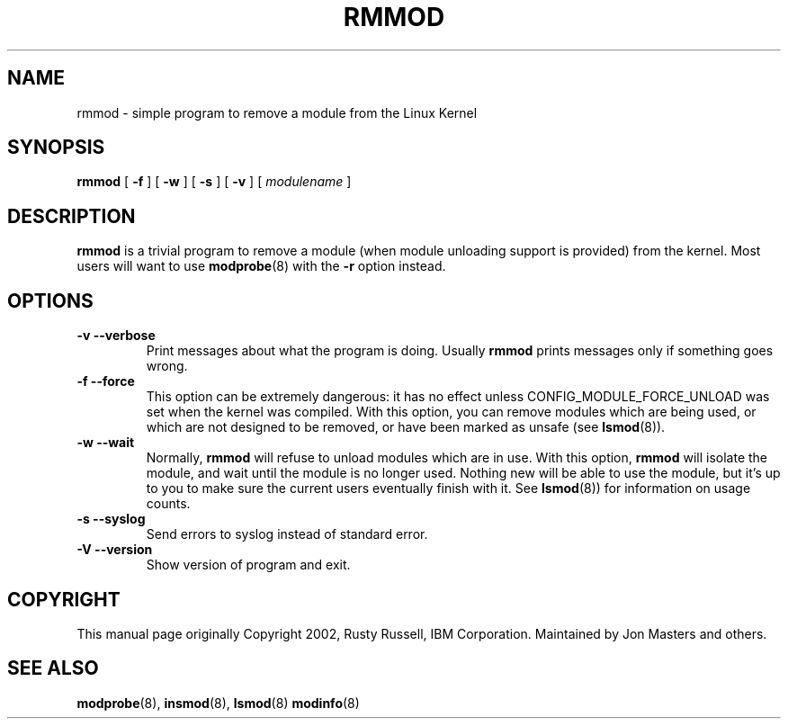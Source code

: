 .\\" auto-generated by docbook2man-spec $Revision: 1.2 $
.TH "RMMOD" "8" "2010-03-01" "" ""
.SH NAME
rmmod \- simple program to remove a module from the Linux Kernel
.SH SYNOPSIS
.sp
\fBrmmod\fR [ \fB-f\fR ]  [ \fB-w\fR ]  [ \fB-s\fR ]  [ \fB-v\fR ]  [ \fB\fImodulename\fB\fR ] 
.SH "DESCRIPTION"
.PP
\fBrmmod\fR is a trivial program to remove a
module (when module unloading support is provided) from the kernel.
Most users will want to use
\fBmodprobe\fR(8) with the \fB-r\fR option instead.
.SH "OPTIONS"
.TP
\fB-v --verbose\fR
Print messages about what the program is doing.
Usually \fBrmmod\fR prints messages
only if something goes wrong.
.TP
\fB-f --force\fR
This option can be extremely dangerous: it has no effect unless
CONFIG_MODULE_FORCE_UNLOAD was set when the kernel was
compiled. With this option, you can remove modules which are
being used, or which are not designed to be removed, or have
been marked as unsafe (see \fBlsmod\fR(8)).
.TP
\fB-w --wait\fR
Normally, \fBrmmod\fR will refuse to
unload modules which are in use. With this option,
\fBrmmod\fR will isolate the module, and
wait until the module is no longer used. Nothing new
will be able to use the module, but it's up to you to
make sure the current users eventually finish with it.
See \fBlsmod\fR(8)) for information on usage counts.
.TP
\fB-s --syslog\fR
Send errors to syslog instead of standard error.
.TP
\fB-V --version\fR
Show version of program and exit.
.SH "COPYRIGHT"
.PP
This manual page originally Copyright 2002, Rusty Russell, IBM
Corporation. Maintained by Jon Masters and others.
.SH "SEE ALSO"
.PP
\fBmodprobe\fR(8),
\fBinsmod\fR(8),
\fBlsmod\fR(8)
\fBmodinfo\fR(8)
